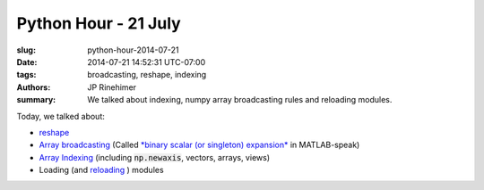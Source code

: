 Python Hour - 21 July
=======================

:slug: python-hour-2014-07-21
:date: 2014-07-21 14:52:31 UTC-07:00
:tags: broadcasting, reshape, indexing
:authors: JP Rinehimer
:summary: We talked about indexing, numpy array broadcasting rules and reloading modules.

.. default-role:: code

Today, we talked about:

* `reshape <http://docs.scipy.org/doc/numpy/reference/generated/numpy.reshape.html>`_
* `Array broadcasting <http://docs.scipy.org/doc/numpy/user/basics.broadcasting.html>`_ (Called `*binary scalar (or singleton) expansion* <http://www.mathworks.com/help/matlab/ref/bsxfun.html>`_ in MATLAB-speak)
* `Array Indexing <http://docs.scipy.org/doc/numpy/reference/arrays.indexing.html>`_ (including `np.newaxis`, vectors, arrays, views)
* Loading (and `reloading <https://docs.python.org/2/library/functions.html#reload>`_ ) modules

